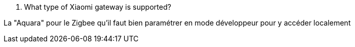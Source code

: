 [panel,primary]
. What type of Xiaomi gateway is supported?
--
La "Aquara" pour le Zigbee qu'il faut bien paramétrer en mode développeur pour y accéder localement
--
